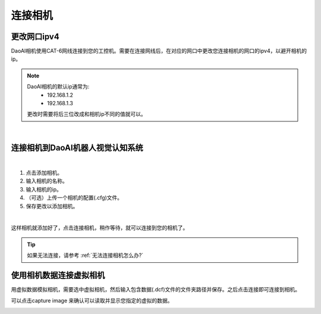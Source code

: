 连接相机
===========

更改网口ipv4
---------------

DaoAI相机使用CAT-6网线连接到您的工控机。需要在连接网线后，在对应的网口中更改您连接相机的网口的ipv4，以避开相机的ip。

.. note::
    DaoAI相机的默认ip通常为:
        - 192.168.1.2
        - 192.168.1.3

    更改时需要将后三位改成和相机ip不同的值就可以。

.. image:: images/change_ip.png

|

连接相机到DaoAI机器人视觉认知系统
----------------------------------

.. image:: images/connect_cameras.png
    :scale: 80%

|

1. 点击添加相机。
2. 输入相机的名称。
3. 输入相机的ip。
4. （可选）上传一个相机的配置(.cfg)文件。
5. 保存更改以添加相机。


.. image:: images/camera_added.png
    :scale: 100%

|

这样相机就添加好了，点击连接相机，稍作等待，就可以连接到您的相机了。

.. tip::
    如果无法连接，请参考 :ref:`无法连接相机怎么办?`


使用相机数据连接虚拟相机
------------------------------

用虚拟数据模拟相机，需要选中虚拟相机，然后输入包含数据(.dcf)文件的文件夹路径并保存。之后点击连接即可连接到相机。

可以点击capture image 来确认可以读取并显示您指定的虚拟的数据。

.. image:: images/virtual_camera.png
    :scale: 80%


